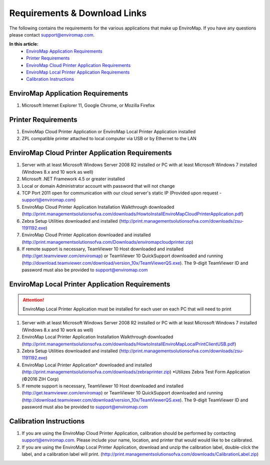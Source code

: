Requirements & Download Links
==============================

The following contains the requirements for the various applications that make up EnviroMap. If you have any questions please contact support@enviromap.com.  

**In this article:**
	- `EnviroMap Application Requirements`_
	- `Printer Requirements`_
	- `EnviroMap Cloud Printer Application Requirements`_
	- `EnviroMap Local Printer Application Requirements`_
	- `Calibration Instructions`_

EnviroMap Application Requirements
-----------------------------------
1. Microsoft Internet Explorer 11, Google Chrome, or Mozilla Firefox

Printer Requirements
---------------------
1. EnviroMap Cloud Printer Application or EnviroMap Local Printer Application installed
2. ZPL compatible printer attached to local computer via USB or by Ethernet to the LAN

.. _EnviroMap Local Printer Application Requirements:

EnviroMap Cloud Printer Application Requirements
-------------------------------------------------
1. Server with at least Microsoft Windows Server 2008 R2 installed or PC with at least Microsoft Windows 7 installed (Windows 8.x and 10 work as well)
2. Microsoft .NET Framework 4.5 or greater installed
3. Local or domain Administrator account with password that will not change
4. TCP Port 2011 open for communication with our cloud server's static IP (Provided upon request - support@enviromap.com)
5. EnviroMap Cloud Printer Application Installation Walkthrough downloaded (http://print.managementsolutionsofva.com/downloads/HowtoInstallEnviroMapCloudPrinterApplication.pdf)
6. Zebra Setup Utilities downloaded and installed (http://print.managementsolutionsofva.com/downloads/zsu-1191192.exe)
7. EnviroMap Cloud Printer Application downloaded and installed (http://print.managementsolutionsofva.com/Downloads/enviromapcloudprinter.zip)
8. If remote support is necessary, TeamViewer 10 Host downloaded and installed (http://get.teamviewer.com/enviromap) or TeamViewer 10 QuickSupport downloaded and running (http://download.teamviewer.com/download/version_10x/TeamViewerQS.exe). The 9-digit TeamViewer ID and password must also be provided to support@enviromap.com

.. _Zebra Test Form Application:

EnviroMap Local Printer Application Requirements
-------------------------------------------------
.. attention::

	EnviroMap Local Printer Application must be installed for each user on each PC that will need to print

1. Server with at least Microsoft Windows Server 2008 R2 installed or PC with at least Microsoft Windows 7 installed (Windows 8.x and 10 work as well)
2. EnviroMap Local Printer Application Installation Walkthrough downloaded (http://print.managementsolutionsofva.com/downloads/HowtoInstallEnviroMapLocalPrintClientUSB.pdf)
3. Zebra Setup Utilities downloaded and installed (http://print.managementsolutionsofva.com/downloads/zsu-1191192.exe)
4. EnviroMap Local Printer Application* downloaded and installed (http://print.managementsolutionsofva.com/downloads/zebraprinter.zip) *Utilizes Zebra Test Form Application (©2016 ZIH Corp)
5. If remote support is necessary, TeamViewer 10 Host downloaded and installed (http://get.teamviewer.com/enviromap) or TeamViewer 10 QuickSupport downloaded and running (http://download.teamviewer.com/download/version_10x/TeamViewerQS.exe). The 9-digit TeamViewer ID and password must also be provided to support@enviromap.com

.. _Calibration Instructions:

Calibration Instructions
-------------------------
1. If you are using the EnviroMap Cloud Printer Application, calibration should be performed by contacting support@enviromap.com. Please include your name, location, and printer that would would like to be calibrated.
2. If you are using the EnviroMap Local Printer Application, download and unzip the calibration label, double-click the label, and a calibration label will print. (http://print.managementsolutionsofva.com/downloads/CalibrationLabel.zip)
